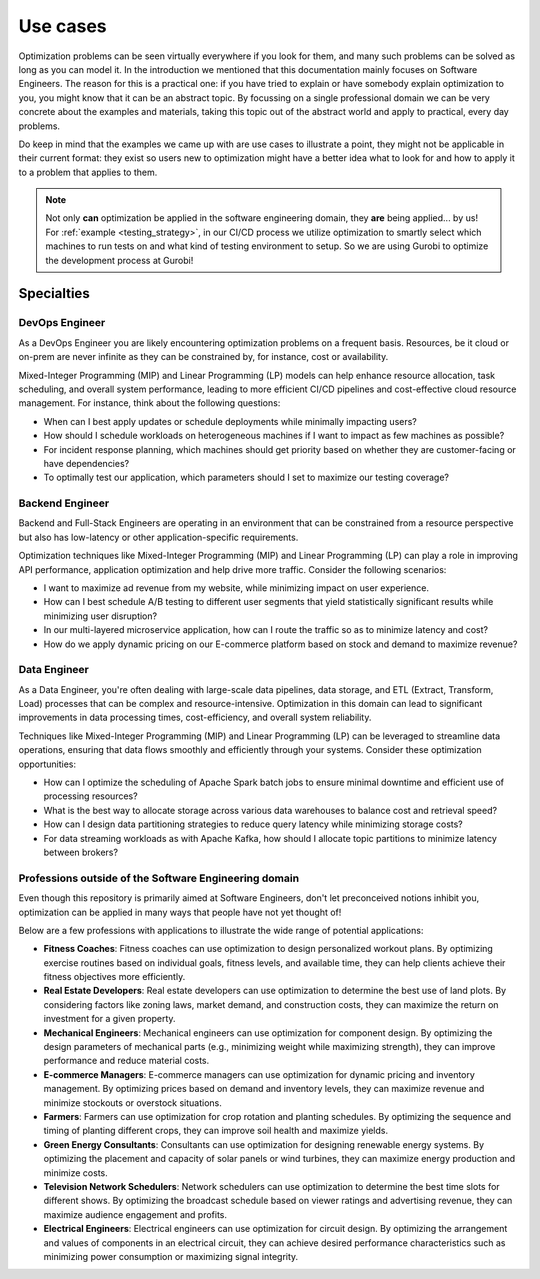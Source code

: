 Use cases
=========

Optimization problems can be seen virtually everywhere if you look for them, and many such problems can be solved
as long as you can model it. In the introduction we mentioned that this documentation mainly focuses on Software
Engineers. The reason for this is a practical one: if you have tried to explain or have somebody explain optimization to
you, you might know that it can be an abstract topic. By focussing on a single professional domain we can be very
concrete about the examples and materials, taking this topic out of the abstract world and apply to practical, every day
problems.

Do keep in mind that the examples we came up with are use cases to illustrate a point, they might not be applicable in
their current format: they exist so users new to optimization might have a better idea what to look for and how to
apply it to a problem that applies to them.

.. note::
   Not only **can** optimization be applied in the software engineering domain, they **are** being applied... by us! For
   :ref:`example <testing_strategy>`, in our CI/CD process we utilize optimization to smartly select which machines to run tests on and what kind
   of testing environment to setup. So we are using Gurobi to optimize the development process at Gurobi!


Specialties
-----------

DevOps Engineer
^^^^^^^^^^^^^^^
As a DevOps Engineer you are likely encountering optimization problems on a frequent basis. Resources, be it cloud or
on-prem are never infinite as they can be constrained by, for instance, cost or availability.

Mixed-Integer Programming (MIP) and Linear Programming (LP) models can help enhance resource allocation,
task scheduling, and overall system performance, leading to more efficient CI/CD pipelines and cost-effective cloud
resource management. For instance, think about the following questions:

- When can I best apply updates or schedule deployments while minimally impacting users?
- How should I schedule workloads on heterogeneous machines if I want to impact as few machines as possible?
- For incident response planning, which machines should get priority based on whether they are customer-facing or have dependencies?
- To optimally test our application, which parameters should I set to maximize our testing coverage?

Backend Engineer
^^^^^^^^^^^^^^^^
Backend and Full-Stack Engineers are operating in an environment that can be constrained from a resource perspective
but also has low-latency or other application-specific requirements.

Optimization techniques like Mixed-Integer Programming (MIP) and Linear Programming (LP) can play a role in improving API performance, application optimization and help
drive more traffic. Consider the following scenarios:

- I want to maximize ad revenue from my website, while minimizing impact on user experience.
- How can I best schedule A/B testing to different user segments that yield statistically significant results while minimizing user disruption?
- In our multi-layered microservice application, how can I route the traffic so as to minimize latency and cost?
- How do we apply dynamic pricing on our E-commerce platform based on stock and demand to maximize revenue?

Data Engineer
^^^^^^^^^^^^^
As a Data Engineer, you're often dealing with large-scale data pipelines, data storage, and ETL (Extract, Transform, Load) processes that can be complex and resource-intensive.
Optimization in this domain can lead to significant improvements in data processing times, cost-efficiency, and overall system reliability.

Techniques like Mixed-Integer Programming (MIP) and Linear Programming (LP) can be leveraged to streamline data operations, ensuring that data flows smoothly and efficiently through your systems. Consider these optimization opportunities:

- How can I optimize the scheduling of Apache Spark batch jobs to ensure minimal downtime and efficient use of processing resources?
- What is the best way to allocate storage across various data warehouses to balance cost and retrieval speed?
- How can I design data partitioning strategies to reduce query latency while minimizing storage costs?
- For data streaming workloads as with Apache Kafka, how should I allocate topic partitions to minimize latency between brokers?

.. _usecase_other:

Professions outside of the Software Engineering domain
^^^^^^^^^^^^^^^^^^^^^^^^^^^^^^^^^^^^^^^^^^^^^^^^^^^^^^
Even though this repository is primarily aimed at Software Engineers, don't let preconceived notions inhibit you,
optimization can be applied in many ways that people have not yet thought of!

Below are a few professions with applications to illustrate the wide range of potential applications:

- **Fitness Coaches**: Fitness coaches can use optimization to design personalized workout plans. By optimizing exercise routines based on individual goals, fitness levels, and available time, they can help clients achieve their fitness objectives more efficiently.
- **Real Estate Developers**: Real estate developers can use optimization to determine the best use of land plots. By considering factors like zoning laws, market demand, and construction costs, they can maximize the return on investment for a given property.
- **Mechanical Engineers**: Mechanical engineers can use optimization for component design. By optimizing the design parameters of mechanical parts (e.g., minimizing weight while maximizing strength), they can improve performance and reduce material costs.
- **E-commerce Managers**: E-commerce managers can use optimization for dynamic pricing and inventory management. By optimizing prices based on demand and inventory levels, they can maximize revenue and minimize stockouts or overstock situations.
- **Farmers**: Farmers can use optimization for crop rotation and planting schedules. By optimizing the sequence and timing of planting different crops, they can improve soil health and maximize yields.
- **Green Energy Consultants**: Consultants can use optimization for designing renewable energy systems. By optimizing the placement and capacity of solar panels or wind turbines, they can maximize energy production and minimize costs.
- **Television Network Schedulers**: Network schedulers can use optimization to determine the best time slots for different shows. By optimizing the broadcast schedule based on viewer ratings and advertising revenue, they can maximize audience engagement and profits.
- **Electrical Engineers**: Electrical engineers can use optimization for circuit design. By optimizing the arrangement and values of components in an electrical circuit, they can achieve desired performance characteristics such as minimizing power consumption or maximizing signal integrity.

